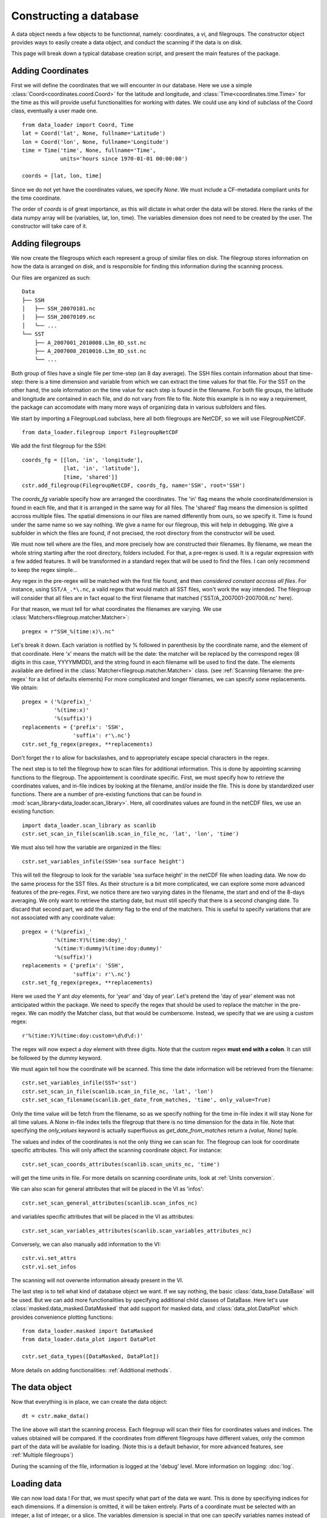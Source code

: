 
.. currentmodule :: data_loader


Constructing a database
=======================

A data object needs a few objects to be functionnal, namely: coordinates,
a vi, and filegroups.
The constructor object provides ways to easily create a data object,
and conduct the scanning if the data is on disk.

This page will break down a typical database creation script, and present
the main features of the package.


Adding Coordinates
------------------

First we will define the coordinates that we will encounter in our database.
Here we use a simple :class:`Coord<coordinates.coord.Coord>` for the latitude and
longitude, and :class:`Time<coordinates.time.Time>` for the time as this will provide
useful functionalities for working with dates.
We could use any kind of subclass of the Coord class, eventually a user made one.

::

    from data_loader import Coord, Time
    lat = Coord('lat', None, fullname='Latitude')
    lon = Coord('lon', None, fullname='Longitude')
    time = Time('time', None, fullname='Time',
                units='hours since 1970-01-01 00:00:00')

    coords = [lat, lon, time]

Since we do not yet have the coordinates values, we specify `None`.
We must include a CF-metadata compliant units for the time coordinate.

The order of `coords` is of great importance, as this will dictate in what
order the data will be stored. Here the ranks of the data numpy array will be
(variables, lat, lon, time).
The variables dimension does not need to be created by the user. The constructor
will take care of it.


Adding filegroups
-----------------

We now create the filegroups which each represent a group of similar files on
disk.
The filegroup stores information on how the data is arranged on disk, and
is responsible for finding this information during the scanning process.

Our files are organized as such::

    Data
    ├── SSH
    │   ├── SSH_20070101.nc
    │   ├── SSH_20070109.nc
    │   └── ...
    └── SST
        ├── A_2007001_2010008.L3m_8D_sst.nc
        ├── A_2007008_2010016.L3m_8D_sst.nc
        └── ...

Both group of files have a single file per time-step (an 8 day average).
The SSH files contain information about that time-step: there is a
time dimension and variable from which we can extract the time values for
that file.
For the SST on the other hand, the sole information on the time value for each
step is found in the filename.
For both file groups, the latitude and longitude are contained in each file, and
do not vary from file to file.
Note this example is in no way a requirement, the package can accomodate with
many more ways of organizing data in various subfolders and files.

We start by importing a FilegroupLoad subclass, here all both filegroups are NetCDF,
so we will use FilegroupNetCDF.

::

    from data_loader.filegroup import FilegroupNetCDF


We add the first filegroup for the SSH::

    coords_fg = [[lon, 'in', 'longitude'],
                 [lat, 'in', 'latitude'],
                 [time, 'shared']]
    cstr.add_filegroup(FilegroupNetCDF, coords_fg, name='SSH', root='SSH')

The `coords_fg` variable specify how are arranged the coordinates.
The 'in' flag means the whole coordinate/dimension is found in each file,
and that it is arranged in the same way for all files.
The 'shared' flag means the dimension is splitted accross multiple files.
The spatial dimensions in our files are named differently from ours, so we
specify it. Time is found under the same name so we say nothing.
We give a name for our filegroup, this will help in debugging.
We give a subfolder in which the files are found,
if not precised, the root directory from the constructor will be used.

We must now tell where are the files, and more precisely how are constructed
their filenames. By filename, we mean the whole string starting after the
root directory, folders included.
For that, a pre-regex is used. It is a regular expression with a few
added features. It will be transformed in a standard regex that will be
used to find the files.
I can only recommend to keep the regex simple...

Any regex in the pre-regex will be matched with the first file found, and then
*considered constant accross all files*. For instance, using ``SST/A_.*\.nc``,
a valid regex that would match all SST files, won't work the way intended.
The filegroup will consider that all files are in fact equal to the first
filename that matched ('SST/A\_2007001-2007008.nc' here).

For that reason, we must tell for what coordinates the filenames are varying.
We use :class:`Matchers<filegroup.matcher.Matcher>`::

    pregex = r"SSH_%(time:x)\.nc"

Let's break it down. Each variation is notified by \% followed in parenthesis
by the coordinate name, and the element of that coordinate.
Here 'x' means the match will be the date: the matcher will be replaced by
the correspond regex (8 digits in this case, YYYYMMDD), and the string found in each
filename will be used to find the date.
The elements available are defined in the
:class:`Matcher<filegroup.matcher.Matcher>` class.
(see :ref:`Scanning filename: the pre-regex` for a list of defaults elements)
For more complicated and longer filenames, we can specify some replacements.
We obtain::

    pregex = ('%(prefix)_'
              '%(time:x)'
              '%(suffix)')
    replacements = {'prefix': 'SSH',
                    'suffix': r'\.nc'}
    cstr.set_fg_regex(pregex, **replacements)

Don't forget the r to allow for backslashes, and to appropriately
escape special characters in the regex.

The next step is to tell the filegroup how to scan files for
additional information. This is done by appointing scanning functions
to the filegroup. The appointement is coordinate specific.
First, we must specify how to retrieve the coordinates values,
and in-file indices by looking at the filename, and/or inside the file.
This is done by standardized user functions. There are a number of
pre-existing functions that can be found in
:mod:`scan_library<data_loader.scan_library>`.
Here, all coordinates values are found in the netCDF files, we use an existing
function::

    import data_loader.scan_library as scanlib
    cstr.set_scan_in_file(scanlib.scan_in_file_nc, 'lat', 'lon', 'time')

We must also tell how the variable are organized in the files::

    cstr.set_variables_infile(SSH='sea surface height')

This will tell the filegroup to look for the variable 'sea surface height' in
the netCDF file when loading data.
We now do the same process for the SST files. As their structure is a bit more
complicated, we can explore some more advanced features of the pre-regex.
First, we notice there are two varying dates in the filename, the start and end
of the 8-days averaging. We only want to retrieve the starting date, but must
still specify that there is a second changing date. To discard that second part,
we add the `dummy` flag to the end of the matchers.
This is useful to specify variations that are not associated with
any coordinate value::

    pregex = ('%(prefix)_'
              '%(time:Y)%(time:doy)_'
              '%(time:Y:dummy)%(time:doy:dummy)'
              '%(suffix)')
    replacements = {'prefix': 'SSH',
                    'suffix': r'\.nc'}
    cstr.set_fg_regex(pregex, **replacements)

Here we used the `Y` ant `doy` elements, for 'year' and 'day of year'.
Let's pretend the 'day of year' element was not anticipated within the package.
We need to specify the regex that should be used to replace the matcher in
the pre-regex. We can modify the Matcher class, but that would be cumbersome.
Instead, we specify that we are using a custom regex::

    r'%(time:Y)%(time:doy:custom=\d\d\d:)'

The regex will now expect a `doy` element with three digits. Note that the
custom regex **must end with a colon**. It can still be followed by the
`dummy` keyword.

We must again tell how the coordinate will be scanned. This time the
date information will be retrieved from the filename::

    cstr.set_variables_infile(SST='sst')
    cstr.set_scan_in_file(scanlib.scan_in_file_nc, 'lat', 'lon')
    cstr.set_scan_filename(scanlib.get_date_from_matches, 'time', only_value=True)

Only the time value will be fetch from the filename, so as we specify nothing for
the time in-file index it will stay None for all time values.
A None in-file index tells the filegroup that there is no time dimension for the
data in file.
Note that specifying the `only_values` keyword is actually superfluous as
`get_date_from_matches` return a `(value, None)` tuple.

The values and index of the coordinates is not the only thing we can scan for.
The filegroup can look for coordinate specific attributes. This will only affect
the scanning coordinate object.
For instance::

    cstr.set_scan_coords_attributes(scanlib.scan_units_nc, 'time')

will get the time units in file.
For more details on scanning coordinate units, look at :ref:`Units conversion`.

We can also scan for general attributes that will be placed in the VI
as 'infos'::

    cstr.set_scan_general_attributes(scanlib.scan_infos_nc)

and variables specific attributes that will be placed in the VI as attributes::

    cstr.set_scan_variables_attributes(scanlib.scan_variables_attributes_nc)

Conversely, we can also manually add information to the VI::

    cstr.vi.set_attrs
    cstr.vi.set_infos


The scanning will not overwrite information already present in the VI.

The last step is to tell what kind of database object we want. If we say
nothing, the basic :class:`data_base.DataBase` will be used.
But we can add more functionalities by specifying additional child classes of
DataBase.
Here let's use :class:`masked.data_masked.DataMasked` that add support for
masked data, and :class:`data_plot.DataPlot` which provides convenience plotting
functions::

  from data_loader.masked import DataMasked
  from data_loader.data_plot import DataPlot

  cstr.set_data_types([DataMasked, DataPlot])


More details on adding functionalities: :ref:`Additional methods`.


The data object
---------------

Now that everything is in place, we can create the data object::

  dt = cstr.make_data()

The line above will start the scanning process. Each filegroup will
scan their files for coordinates values and indices. The values obtained
will be compared.
If the coordinates from different filegroups have different values, only
the common part of the data will be available for loading.
(Note this is a default behavior, for more advanced features, see
:ref:`Multiple filegroups`)

During the scanning of the file, information is logged at the 'debug' level.
More information on logging: :doc:`log`.


Loading data
------------

We can now load data !
For that, we must specify what part of the data we want.
This is done by specifiying indices for each dimensions.
If a dimension is omitted, it will be taken entirely.
Parts of a coordinate must be selected with an integer,
a list of integer, or a slice.
The variables dimension is special in that one can
specify variables names instead of their index.

For instance::

    # Load all SST
    dt.load(var='SST')

    # Load first time step of SST and SSH
    dt.load(['SST', 'SSH'], time=0)

    # Load a subpart of all variables.
    dt.load(['SSH', 'SST'], lat=slice(0, 500), lon=slice(200, 800))

    # Load by value instead of index
    slice_lat = dt.avail.lat.subset(10., 30.)
    dt.load(lat=slice_lat)
    # or directly
    dt.load_value(lat=slice(10., 30.))

    print(dt.data)

After loading data, the coordinates of the corresponding scope ('loaded')
will be adjusted, so that the coordinates are in sync with the data.

Once loaded, the data can be sliced further using::

    dt.slice_data('SST', time=[0, 1, 2, 5, 10])


To go further
-------------

| More information on the data object: :doc:`data`
| More information on scanning: :doc:`scanning`
| More information on logging: :doc:`log`

Some examples of database creation and use cases are provided
in /examples.
